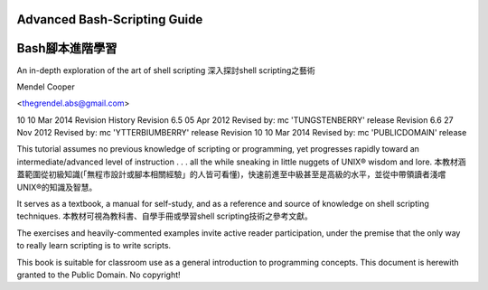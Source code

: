 ======= 
Advanced Bash-Scripting Guide
=======
======= 
Bash腳本進階學習
=======

An in-depth exploration of the art of shell scripting
深入探討shell scripting之藝術

Mendel Cooper

<thegrendel.abs@gmail.com>

10
10 Mar 2014
Revision History
Revision 6.5 05 Apr 2012 Revised by: mc
'TUNGSTENBERRY' release
Revision 6.6 27 Nov 2012 Revised by: mc
'YTTERBIUMBERRY' release
Revision 10 10 Mar 2014 Revised by: mc
'PUBLICDOMAIN' release

This tutorial assumes no previous knowledge of scripting or programming, yet progresses rapidly toward an
intermediate/advanced level of instruction . . . all the while sneaking in little nuggets of UNIX® wisdom and
lore. 
本教材涵蓋範圍從初級知識(「無程市設計或腳本相關經驗」的人皆可看懂)，快速前進至中級甚至是高級的水平，並從中帶領讀者淺嚐UNIX®的知識及智慧。


It serves as a textbook, a manual for self-study, and as a reference and source of knowledge on shell
scripting techniques. 
本教材可視為教科書、自學手冊或學習shell scripting技術之參考文獻。

The exercises and heavily-commented examples invite active reader participation, under
the premise that the only way to really learn scripting is to write scripts.


This book is suitable for classroom use as a general introduction to programming concepts.
This document is herewith granted to the Public Domain. No copyright!

